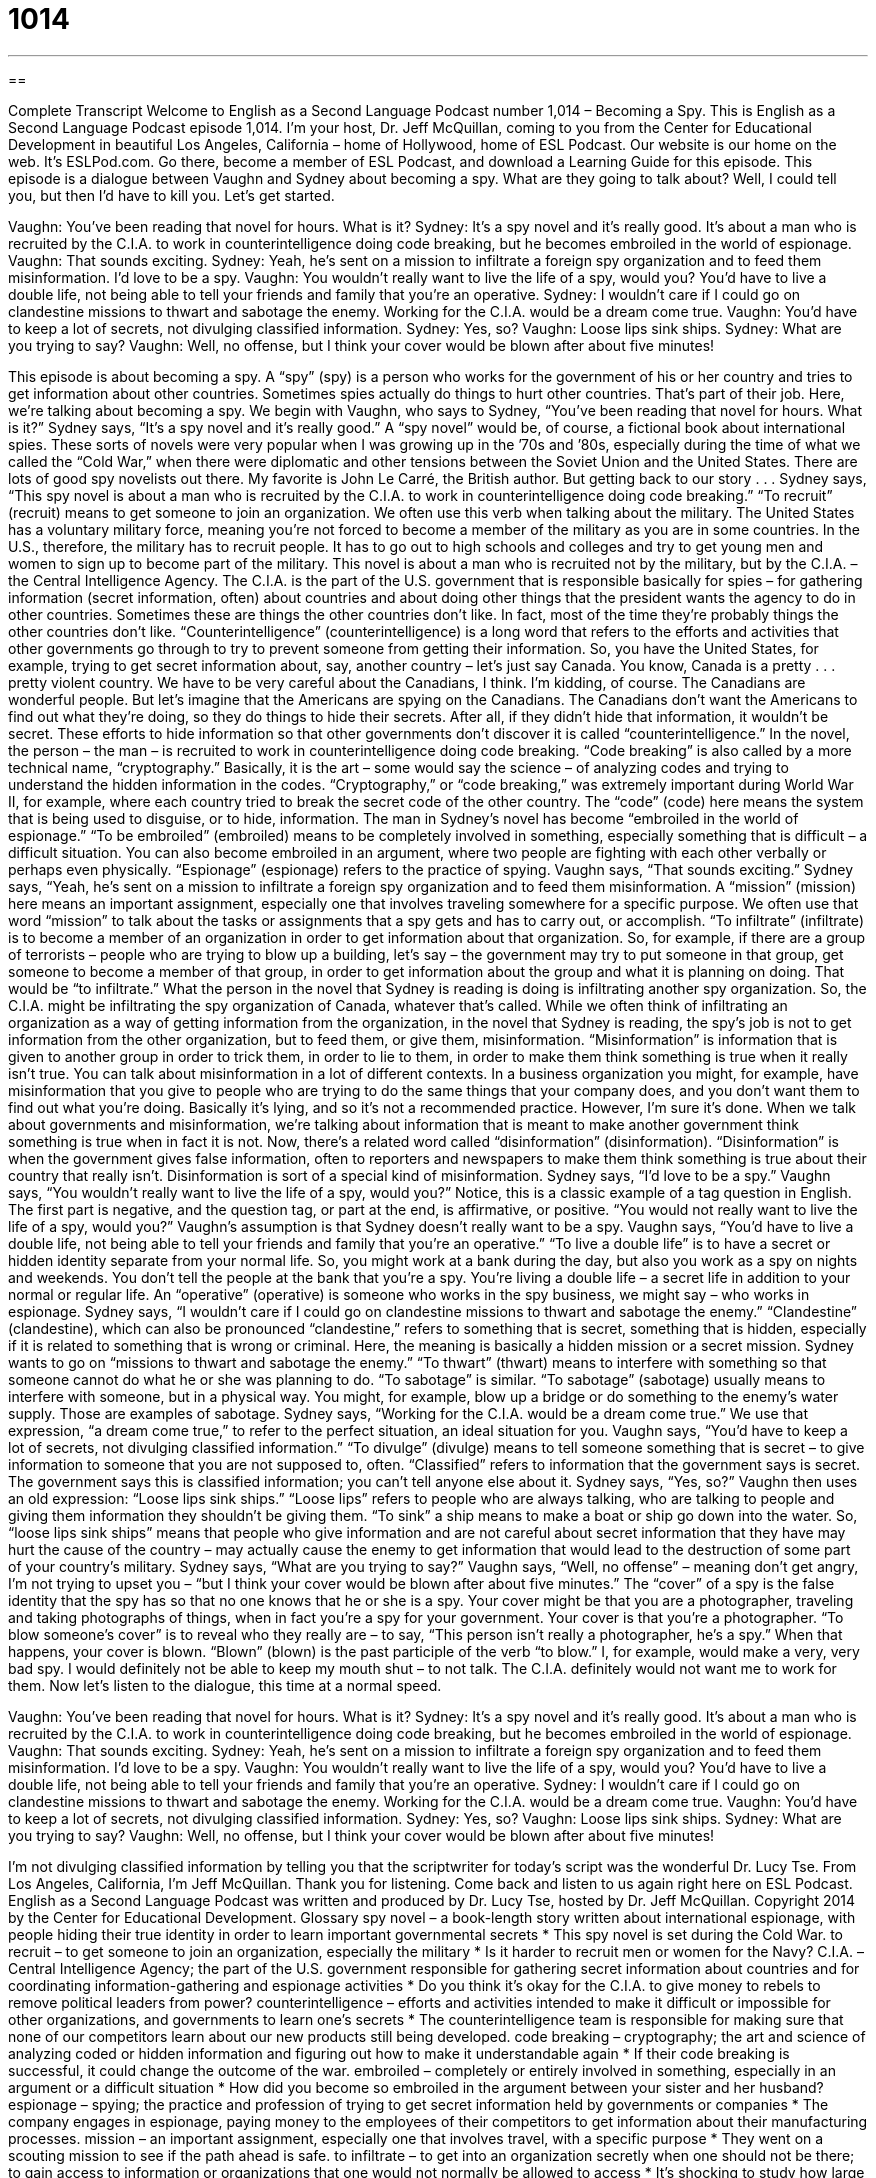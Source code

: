= 1014
:toc: left
:toclevels: 3
:sectnums:
:stylesheet: ../../../myAdocCss.css

'''

== 

Complete Transcript
Welcome to English as a Second Language Podcast number 1,014 – Becoming a Spy.
This is English as a Second Language Podcast episode 1,014. I’m your host, Dr. Jeff McQuillan, coming to you from the Center for Educational Development in beautiful Los Angeles, California – home of Hollywood, home of ESL Podcast.
Our website is our home on the web. It’s ESLPod.com. Go there, become a member of ESL Podcast, and download a Learning Guide for this episode.
This episode is a dialogue between Vaughn and Sydney about becoming a spy. What are they going to talk about? Well, I could tell you, but then I’d have to kill you. Let’s get started.
[start of dialogue]
Vaughn: You’ve been reading that novel for hours. What is it?
Sydney: It’s a spy novel and it’s really good. It’s about a man who is recruited by the C.I.A. to work in counterintelligence doing code breaking, but he becomes embroiled in the world of espionage.
Vaughn: That sounds exciting.
Sydney: Yeah, he’s sent on a mission to infiltrate a foreign spy organization and to feed them misinformation. I’d love to be a spy.
Vaughn: You wouldn’t really want to live the life of a spy, would you? You’d have to live a double life, not being able to tell your friends and family that you’re an operative.
Sydney: I wouldn’t care if I could go on clandestine missions to thwart and sabotage the enemy. Working for the C.I.A. would be a dream come true.
Vaughn: You’d have to keep a lot of secrets, not divulging classified information.
Sydney: Yes, so?
Vaughn: Loose lips sink ships.
Sydney: What are you trying to say?
Vaughn: Well, no offense, but I think your cover would be blown after about five minutes!
[end of dialogue]
This episode is about becoming a spy. A “spy” (spy) is a person who works for the government of his or her country and tries to get information about other countries. Sometimes spies actually do things to hurt other countries. That’s part of their job. Here, we’re talking about becoming a spy. We begin with Vaughn, who says to Sydney, “You’ve been reading that novel for hours. What is it?”
Sydney says, “It’s a spy novel and it’s really good.” A “spy novel” would be, of course, a fictional book about international spies. These sorts of novels were very popular when I was growing up in the ’70s and ’80s, especially during the time of what we called the “Cold War,” when there were diplomatic and other tensions between the Soviet Union and the United States. There are lots of good spy novelists out there. My favorite is John Le Carré, the British author. But getting back to our story . . .
Sydney says, “This spy novel is about a man who is recruited by the C.I.A. to work in counterintelligence doing code breaking.” “To recruit” (recruit) means to get someone to join an organization. We often use this verb when talking about the military. The United States has a voluntary military force, meaning you’re not forced to become a member of the military as you are in some countries. In the U.S., therefore, the military has to recruit people. It has to go out to high schools and colleges and try to get young men and women to sign up to become part of the military.
This novel is about a man who is recruited not by the military, but by the C.I.A. – the Central Intelligence Agency. The C.I.A. is the part of the U.S. government that is responsible basically for spies – for gathering information (secret information, often) about countries and about doing other things that the president wants the agency to do in other countries. Sometimes these are things the other countries don’t like. In fact, most of the time they’re probably things the other countries don’t like.
“Counterintelligence” (counterintelligence) is a long word that refers to the efforts and activities that other governments go through to try to prevent someone from getting their information. So, you have the United States, for example, trying to get secret information about, say, another country – let’s just say Canada. You know, Canada is a pretty . . . pretty violent country. We have to be very careful about the Canadians, I think.
I’m kidding, of course. The Canadians are wonderful people. But let’s imagine that the Americans are spying on the Canadians. The Canadians don’t want the Americans to find out what they’re doing, so they do things to hide their secrets. After all, if they didn’t hide that information, it wouldn’t be secret. These efforts to hide information so that other governments don’t discover it is called “counterintelligence.”
In the novel, the person – the man – is recruited to work in counterintelligence doing code breaking. “Code breaking” is also called by a more technical name, “cryptography.” Basically, it is the art – some would say the science – of analyzing codes and trying to understand the hidden information in the codes. “Cryptography,” or “code breaking,” was extremely important during World War II, for example, where each country tried to break the secret code of the other country. The “code” (code) here means the system that is being used to disguise, or to hide, information.
The man in Sydney’s novel has become “embroiled in the world of espionage.” “To be embroiled” (embroiled) means to be completely involved in something, especially something that is difficult – a difficult situation. You can also become embroiled in an argument, where two people are fighting with each other verbally or perhaps even physically. “Espionage” (espionage) refers to the practice of spying.
Vaughn says, “That sounds exciting.” Sydney says, “Yeah, he’s sent on a mission to infiltrate a foreign spy organization and to feed them misinformation. A “mission” (mission) here means an important assignment, especially one that involves traveling somewhere for a specific purpose. We often use that word “mission” to talk about the tasks or assignments that a spy gets and has to carry out, or accomplish.
“To infiltrate” (infiltrate) is to become a member of an organization in order to get information about that organization. So, for example, if there are a group of terrorists – people who are trying to blow up a building, let’s say – the government may try to put someone in that group, get someone to become a member of that group, in order to get information about the group and what it is planning on doing. That would be “to infiltrate.”
What the person in the novel that Sydney is reading is doing is infiltrating another spy organization. So, the C.I.A. might be infiltrating the spy organization of Canada, whatever that’s called. While we often think of infiltrating an organization as a way of getting information from the organization, in the novel that Sydney is reading, the spy’s job is not to get information from the other organization, but to feed them, or give them, misinformation.
“Misinformation” is information that is given to another group in order to trick them, in order to lie to them, in order to make them think something is true when it really isn’t true. You can talk about misinformation in a lot of different contexts. In a business organization you might, for example, have misinformation that you give to people who are trying to do the same things that your company does, and you don’t want them to find out what you’re doing. Basically it’s lying, and so it’s not a recommended practice. However, I’m sure it’s done.
When we talk about governments and misinformation, we’re talking about information that is meant to make another government think something is true when in fact it is not. Now, there’s a related word called “disinformation” (disinformation). “Disinformation” is when the government gives false information, often to reporters and newspapers to make them think something is true about their country that really isn’t. Disinformation is sort of a special kind of misinformation.
Sydney says, “I’d love to be a spy.” Vaughn says, “You wouldn’t really want to live the life of a spy, would you?” Notice, this is a classic example of a tag question in English. The first part is negative, and the question tag, or part at the end, is affirmative, or positive. “You would not really want to live the life of a spy, would you?” Vaughn’s assumption is that Sydney doesn’t really want to be a spy.
Vaughn says, “You’d have to live a double life, not being able to tell your friends and family that you’re an operative.” “To live a double life” is to have a secret or hidden identity separate from your normal life. So, you might work at a bank during the day, but also you work as a spy on nights and weekends. You don’t tell the people at the bank that you’re a spy. You’re living a double life – a secret life in addition to your normal or regular life.
An “operative” (operative) is someone who works in the spy business, we might say – who works in espionage. Sydney says, “I wouldn’t care if I could go on clandestine missions to thwart and sabotage the enemy.” “Clandestine” (clandestine), which can also be pronounced “clandestine,” refers to something that is secret, something that is hidden, especially if it is related to something that is wrong or criminal. Here, the meaning is basically a hidden mission or a secret mission.
Sydney wants to go on “missions to thwart and sabotage the enemy.” “To thwart” (thwart) means to interfere with something so that someone cannot do what he or she was planning to do. “To sabotage” is similar. “To sabotage” (sabotage) usually means to interfere with someone, but in a physical way. You might, for example, blow up a bridge or do something to the enemy’s water supply. Those are examples of sabotage.
Sydney says, “Working for the C.I.A. would be a dream come true.” We use that expression, “a dream come true,” to refer to the perfect situation, an ideal situation for you. Vaughn says, “You’d have to keep a lot of secrets, not divulging classified information.” “To divulge” (divulge) means to tell someone something that is secret – to give information to someone that you are not supposed to, often. “Classified” refers to information that the government says is secret. The government says this is classified information; you can’t tell anyone else about it.
Sydney says, “Yes, so?” Vaughn then uses an old expression: “Loose lips sink ships.” “Loose lips” refers to people who are always talking, who are talking to people and giving them information they shouldn’t be giving them. “To sink” a ship means to make a boat or ship go down into the water. So, “loose lips sink ships” means that people who give information and are not careful about secret information that they have may hurt the cause of the country – may actually cause the enemy to get information that would lead to the destruction of some part of your country’s military.
Sydney says, “What are you trying to say?” Vaughn says, “Well, no offense” – meaning don’t get angry, I’m not trying to upset you – “but I think your cover would be blown after about five minutes.” The “cover” of a spy is the false identity that the spy has so that no one knows that he or she is a spy. Your cover might be that you are a photographer, traveling and taking photographs of things, when in fact you’re a spy for your government. Your cover is that you’re a photographer.
“To blow someone’s cover” is to reveal who they really are – to say, “This person isn’t really a photographer, he’s a spy.” When that happens, your cover is blown. “Blown” (blown) is the past participle of the verb “to blow.” I, for example, would make a very, very bad spy. I would definitely not be able to keep my mouth shut – to not talk. The C.I.A. definitely would not want me to work for them.
Now let’s listen to the dialogue, this time at a normal speed.
[start of dialogue]
Vaughn: You’ve been reading that novel for hours. What is it?
Sydney: It’s a spy novel and it’s really good. It’s about a man who is recruited by the C.I.A. to work in counterintelligence doing code breaking, but he becomes embroiled in the world of espionage.
Vaughn: That sounds exciting.
Sydney: Yeah, he’s sent on a mission to infiltrate a foreign spy organization and to feed them misinformation. I’d love to be a spy.
Vaughn: You wouldn’t really want to live the life of a spy, would you? You’d have to live a double life, not being able to tell your friends and family that you’re an operative.
Sydney: I wouldn’t care if I could go on clandestine missions to thwart and sabotage the enemy. Working for the C.I.A. would be a dream come true.
Vaughn: You’d have to keep a lot of secrets, not divulging classified information.
Sydney: Yes, so?
Vaughn: Loose lips sink ships.
Sydney: What are you trying to say?
Vaughn: Well, no offense, but I think your cover would be blown after about five minutes!
[end of dialogue]
I’m not divulging classified information by telling you that the scriptwriter for today’s script was the wonderful Dr. Lucy Tse.
From Los Angeles, California, I’m Jeff McQuillan. Thank you for listening. Come back and listen to us again right here on ESL Podcast.
English as a Second Language Podcast was written and produced by Dr. Lucy Tse, hosted by Dr. Jeff McQuillan. Copyright 2014 by the Center for Educational Development.
Glossary
spy novel – a book-length story written about international espionage, with people hiding their true identity in order to learn important governmental secrets
* This spy novel is set during the Cold War.
to recruit – to get someone to join an organization, especially the military
* Is it harder to recruit men or women for the Navy?
C.I.A. – Central Intelligence Agency; the part of the U.S. government responsible for gathering secret information about countries and for coordinating information-gathering and espionage activities
* Do you think it’s okay for the C.I.A. to give money to rebels to remove political leaders from power?
counterintelligence – efforts and activities intended to make it difficult or impossible for other organizations, and governments to learn one’s secrets
* The counterintelligence team is responsible for making sure that none of our competitors learn about our new products still being developed.
code breaking – cryptography; the art and science of analyzing coded or hidden information and figuring out how to make it understandable again
* If their code breaking is successful, it could change the outcome of the war.
embroiled – completely or entirely involved in something, especially in an argument or a difficult situation
* How did you become so embroiled in the argument between your sister and her husband?
espionage – spying; the practice and profession of trying to get secret information held by governments or companies
* The company engages in espionage, paying money to the employees of their competitors to get information about their manufacturing processes.
mission – an important assignment, especially one that involves travel, with a specific purpose
* They went on a scouting mission to see if the path ahead is safe.
to infiltrate – to get into an organization secretly when one should not be there; to gain access to information or organizations that one would not normally be allowed to access
* It’s shocking to study how large corporations have infiltrated American politics.
misinformation – information that is not true; lies
* Due to some misinformation, we launched the rocket about 20 minutes too soon to reach the satellite.
to live a double life – to have a hidden or secret identity that is separate from one’s normal life
* Everyone was shocked to learn that Bryan had been living a double life, with another wife and children in another state.
operative – a worker in espionage; an intelligence agent; a secret agent; a spy
* If you’ve been dating for nine months and he still hasn’t told you what he does for a living, maybe he’s an operative for a foreign government.
clandestine – secretive and hidden, especially if it is related to something that is wrong, criminal, or immoral
* Don’t you think it’s strange that our business meetings are always so clandestine, late at night in dark office buildings far from downtown?
to thwart – to interfere with something so that someone cannot do what he or she was planning to do; to prevent something from happening
* Justin is very determined. Once he has set a goal, no one can thwart him.
sabotage – to destroy or ruin something on purpose so that one’s enemy cannot have or use it
* Evgeny was so worried that Sheila’s research would prove him wrong that he sabotaged her experiments.
to divulge – to share a secret, making it known to one or more people
* Why did you tell Pierre she has a crush on him? I thought you swore you’d never divulge her secret.
classified – information or documents that contain confidential, secretive information that can be shared with only a small group of qualified people
* Most of this information about the location of troops is classified.
loose lips sink ships – a phrase often used during World War II to remind people not to talk about secret information that could be used by the enemy
* We have to keep this a secret! Remember, loose lips sink ships.
for (one’s) cover to be blown – for one’s true identity or purpose to be revealed or recognized by others, so that one cannot continue to hide or be secretive
* The thief’s cover was blown when the man recognized him from news reports.
Comprehension Questions
1. What is the mission of the man in the novel?
a) To destroy the foreign spy organization.
b) To learn the secrets of the foreign spy organization.
c) To become part of the foreign spy organization and give it incorrect facts.
2. What does Vaughn mean when he says, “You’d have to live a double life”?
a) You’d have to live for a very long time.
b) You’d have to travel between two countries.
c) You’d have to have two separate identities.
Answers at bottom.
What Else Does It Mean?
to live a double life
The phrase “to live a double life,” in this podcast, means to have a hidden or secret identity that is separate from one’s normal life: “After Harold dropped out of college and before he told his parents, he was living a double life, pretending to be a full-time student while actually looking for a job.” The phrase “to be (someone’s) life” means to be the most important thing in the world for someone: “Art is my life! I can’t imagine what would happen if I couldn’t paint anymore.” Finally, the phrase “to take (one’s) life” means to kill someone: “Is it acceptable for society to kill a murderer who has taken another’s life?” Or, “We didn’t realize how depressed Ben was until he took his own life.”
for (one’s) cover to be blown
In this podcast, the phrase “for (one’s) cover to be blown” means for one’s true identity or purpose to be revealed and seen or recognized by others, so that one cannot continue to hide or be secretive: “The actress’s cover was blow when the news photographer recognized her and started taking pictures.” The phrase “to run for cover” means to quickly seek shelter and protection: “As soon as it started raining, everyone ran for cover.” The phrase “under the cover of darkness” means hidden at night: “The runaway slaves traveled at night under the cover of darkness.” Finally, “the covers” are bedding, or the sheets and blankets that one sleeps under: “Every night, Earl’s wife unconsciously pulls the covers to her side of the bed, leaving him feeling cold.”
Culture Note
Extraordinary Rendition
“Extraordinary rendition” is the practice of “apprehending” (arresting; catching) someone and “transferring” (moving) that person to another country outside of the legal court system and without the involvement of a judge and jury. In “recent” (not long ago) years, the United States has been “accused of” (said to have done something bad) engaging in extraordinary rendition during its “war on terror” (efforts to fight against terrorism after the attacks on September 11, 2011) under then-President George W. Bush and, “to a lesser extent” (not as much), under current President Obama.
“Critics” (people who do not like something) state that the United States is using extraordinary rendition to transfer terrorism “suspects” (people who are believed to have committed a crime, but it has not yet been proven) to countries where “torture” (the practice of causing extreme pain to others) is “permitted” (allowed) in “interrogation” (extensive questioning to learn the truth, especially of prisoners). They “cite” (refer to) “detention centers” (places where people are held unwillingly; jails; prisons) known as “black sites,” as well as prison ships and airline flights that have been used for the extrajudicial transfer of prisoners.
Many governments have “investigated” (researched; tried to find the truth about) cases of extraordinary rendition, and many have “enacted” (created) laws to control the “nature” (type) of extraordinary rendition, specifically to “prevent” (not allow) torture. But many people believe that inappropriate extraordinary rendition is still “occurring” (happening) “at the hands of” (by; with the involvement of) the United States and many other countries.
Comprehension Answers
1 - c
2 - c